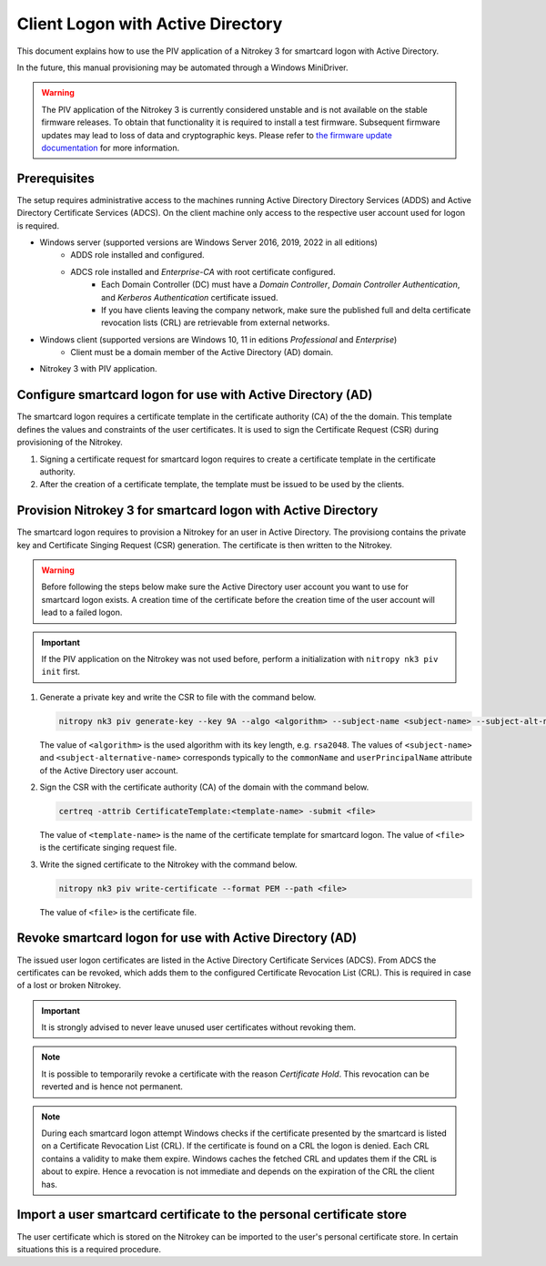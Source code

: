 Client Logon with Active Directory
==================================

This document explains how to use the PIV application of a Nitrokey 3 for smartcard logon with Active Directory.

In the future, this manual provisioning may be automated through a Windows MiniDriver.

.. warning::
   The PIV application of the Nitrokey 3 is currently considered unstable and is not available on the stable firmware releases.
   To obtain that functionality it is required to install a test firmware.
   Subsequent firmware updates may lead to loss of data and cryptographic keys.
   Please refer to `the firmware update documentation <firmware-update.html#firmware-release-types>`__ for more information.

Prerequisites
-------------

The setup requires administrative access to the machines running Active Directory Directory Services (ADDS) and Active Directory Certificate Services (ADCS).
On the client machine only access to the respective user account used for logon is required.

* Windows server (supported versions are Windows Server 2016, 2019, 2022 in all editions)
   * ADDS role installed and configured.
   * ADCS role installed and *Enterprise-CA* with root certificate configured.
      * Each Domain Controller (DC) must have a *Domain Controller*, *Domain Controller Authentication*, and *Kerberos Authentication* certificate issued.
      * If you have clients leaving the company network, make sure the published full and delta certificate revocation lists (CRL) are retrievable from external networks.
* Windows client (supported versions are Windows 10, 11 in editions *Professional* and *Enterprise*)
   * Client must be a domain member of the Active Directory (AD) domain.
* Nitrokey 3 with PIV application.

Configure smartcard logon for use with Active Directory (AD)
------------------------------------------------------------

The smartcard logon requires a certificate template in the certificate authority (CA) of the the domain.
This template defines the values and constraints of the user certificates.
It is used to sign the Certificate Request (CSR) during provisioning of the Nitrokey.

1. Signing a certificate request for smartcard logon requires to create a certificate template in the certificate authority.

   .. tabs::
      .. tab:: MMC
         1. From the Command Line, PowerShell, or Run, type ``certtmpl.msc`` and press Enter.
         2. In the detail pane select the template **Smartcard Logon**.
         3. In the menu bar click **Actions → All Tasks → Duplicate Template**.
         4. Set the settings below on the template, according to the mentioned tab.

            **Compatibility**
               * Disable **Show resulting changes**
               * Set **Certificate Authority** and **Certificate recipient** to the oldest clients in the domain which are supposed to use smartcard logon.

                  .. important::
                     If you want to use Elliptic Curve (EC) keys your clients must be not older than Windows Server 2008 and Windows Vista.

            **General**
               * Set a **Template display name**.
               * Set the **Validity period** and **Renewal period**.

            **Request handling**
               * Set a purpose of **Signature and smartcard logon**.

            **Cryptography**
               * Set a provider category of **Key Storage Provider**.
               * Set a algorithm name and minimum key size.

                  .. important::
                     Microsoft recommends to use the RSA algorithm with a key length of ``2048`` Bit.
                     If you choose to use Eliptic Curve (EC) keys you need to make additional changes on your client computers.

            **Subject Name**
               * Set **Supply in the request**.
         5. Confirm the template creation with **OK**.

2. After the creation of a certificate template, the template must be issued to be used by the clients.

   .. tabs::
      .. tab:: MMC
         1. From the Command Line, PowerShell, or Run, type ``certsrv.msc`` and press Enter.
         2. In the navigation pane expand the Certificate Authority (CA) and navigate to **Certificate Templates**.
         3. In the menu bar click **Action → New → Certificate Template to Issue**.
         4. Select the certificate template you want to issue and confirm with **OK**.


Provision Nitrokey 3 for smartcard logon with Active Directory
--------------------------------------------------------------

The smartcard logon requires to provision a Nitrokey for an user in Active Directory.
The provisiong contains the private key and Certificate Singing Request (CSR) generation.
The certificate is then written to the Nitrokey.

.. warning::
   Before following the steps below make sure the Active Directory user account you want to use for smartcard logon exists.
   A creation time of the certificate before the creation time of the user account will lead to a failed logon.

.. important::
   If the PIV application on the Nitrokey was not used before, perform a initialization with ``nitropy nk3 piv init`` first.

1. Generate a private key and write the CSR to file with the command below.

   .. code-block::

      nitropy nk3 piv generate-key --key 9A --algo <algorithm> --subject-name <subject-name> --subject-alt-name-upn <subject-alternative-name> --out-file <file>

   The value of ``<algorithm>`` is the used algorithm with its key length, e.g. ``rsa2048``.
   The values of ``<subject-name>`` and ``<subject-alternative-name>`` corresponds typically to the ``commonName`` and ``userPrincipalName`` attribute of the Active Directory user account.

2. Sign the CSR with the certificate authority (CA) of the domain with the command below.

   .. code-block::

      certreq -attrib CertificateTemplate:<template-name> -submit <file>
   
   The value of ``<template-name>`` is the name of the certificate template for smartcard logon.
   The value of ``<file>`` is the certificate singing request file.

3. Write the signed certificate to the Nitrokey with the command below.

   .. code-block::

      nitropy nk3 piv write-certificate --format PEM --path <file>

   The value of ``<file>`` is the certificate file.


Revoke smartcard logon for use with Active Directory (AD)
---------------------------------------------------------

The issued user logon certificates are listed in the Active Directory Certificate Services (ADCS).
From ADCS the certificates can be revoked, which adds them to the configured Certificate Revocation List (CRL).
This is required in case of a lost or broken Nitrokey.

.. important::
   It is strongly advised to never leave unused user certificates without revoking them.

.. note::
   It is possible to temporarily revoke a certificate with the reason *Certificate Hold*.
   This revocation can be reverted and is hence not permanent.

.. tabs::
   .. tab:: MMC (certsrv.msc)
      1. From the Command Line, PowerShell, or Run, type ``certsrv.msc`` and press Enter.
      2. In the navigation pane expand the certificate authority (CA) and navigate to **Issued Certificates**.
      3. In the detail pane select the user certificate you want to revoke.
      4. In the menu bar click **Action → All Tasks → Revoke Certificate**.
      5. Specifiy a reason for the revocation, date and time, and confirm with **Yes**.
      6. In the navigation pane navigate to **Revoked Certificates**.
      7. In the menu bar click **Action → All Tasks → Publish**.
      8. Select the revocation list you want to publish and confirm with **OK**.

.. note::
   During each smartcard logon attempt Windows checks if the certificate presented by the smartcard is listed on a Certificate Revocation List (CRL).
   If the certificate is found on a CRL the logon is denied.
   Each CRL contains a validity to make them expire.
   Windows caches the fetched CRL and updates them if the CRL is about to expire.
   Hence a revocation is not immediate and depends on the expiration of the CRL the client has.


Import a user smartcard certificate to the personal certificate store
---------------------------------------------------------------------

The user certificate which is stored on the Nitrokey can be imported to the user's personal certificate store.
In certain situations this is a required procedure.

.. tabs::
   .. tab:: MMC (certmgr.msc)
      1. Make sure you are logged on to the user account the certificate corresponds to.
      2. From the Command Line, PowerShell, or Run, type ``certsrv.msc`` and press Enter.
      3. In the navigation pane expand the **Personal** key store and navigate to **Certificates**.
      4. In the menu bar click **Action → All Tasks → Import**.
      5. Follow the import wizard and provide the user certificate file when requested.
      6. After the import completed check the detail pane for the imported certificate.
         If the Nitrokey is connected, the properties of the certificate should show the message *You have a private key that corresponds to this certificate.* indicating that the private on the Nitrokey could be identified.

   .. tab:: PowerShell
      1. Make sure you are logged on to the user account the certificate corresponds to.
      2. Open PowerShell.
      3. Change to the personal certficate store of the user with ``Set-Location -Path cert:\CurrentUser\My``.
      4. Import the certificate to the store with ``Import-Certificate -Filepath '<path>'``, replacing ``<path>`` with the certificate file path.
